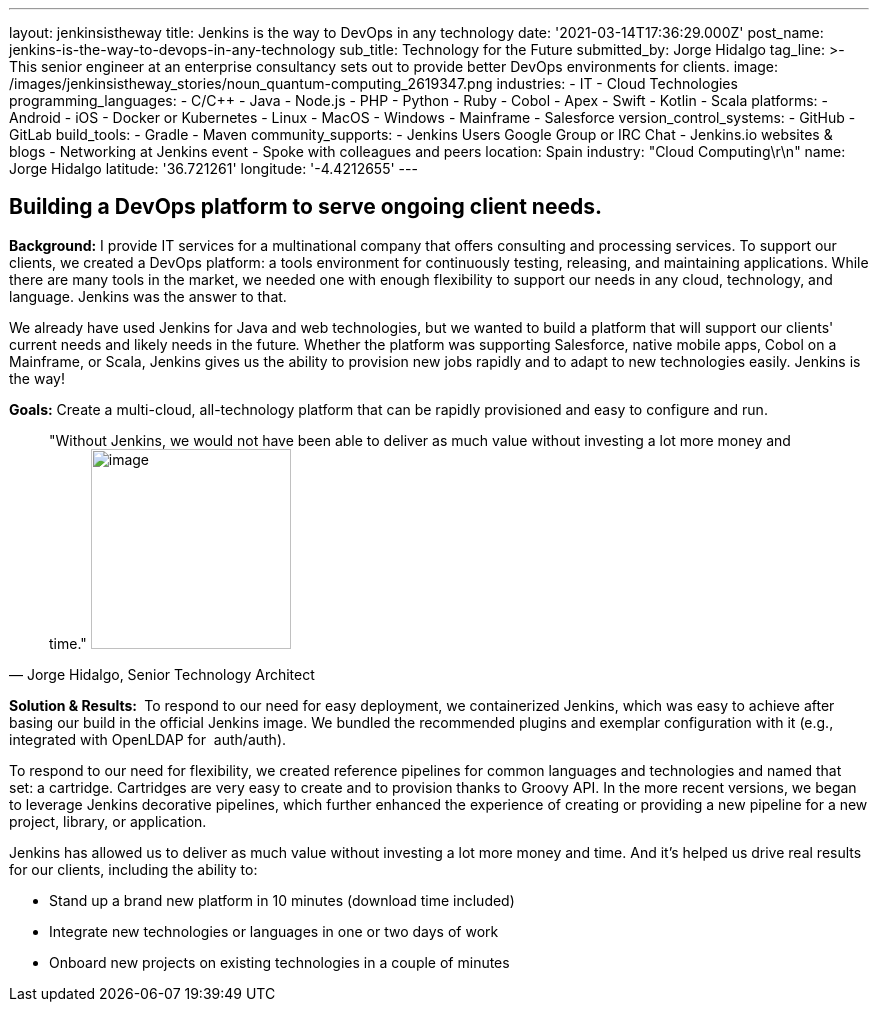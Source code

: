 ---
layout: jenkinsistheway
title: Jenkins is the way to DevOps in any technology
date: '2021-03-14T17:36:29.000Z'
post_name: jenkins-is-the-way-to-devops-in-any-technology
sub_title: Technology for the Future
submitted_by: Jorge Hidalgo
tag_line: >-
  This senior engineer at an enterprise consultancy sets out to provide better
  DevOps environments for clients.
image: /images/jenkinsistheway_stories/noun_quantum-computing_2619347.png
industries:
  - IT
  - Cloud Technologies
programming_languages:
  - C/C++
  - Java
  - Node.js
  - PHP
  - Python
  - Ruby
  - Cobol
  - Apex
  - Swift
  - Kotlin
  - Scala
platforms:
  - Android
  - iOS
  - Docker or Kubernetes
  - Linux
  - MacOS
  - Windows
  - Mainframe
  - Salesforce
version_control_systems:
  - GitHub
  - GitLab
build_tools:
  - Gradle
  - Maven
community_supports:
  - Jenkins Users Google Group or IRC Chat
  - Jenkins.io websites & blogs
  - Networking at Jenkins event
  - Spoke with colleagues and peers
location: Spain
industry: "Cloud Computing\r\n"
name: Jorge Hidalgo
latitude: '36.721261'
longitude: '-4.4212655'
---




== Building a DevOps platform to serve ongoing client needs.

*Background:* I provide IT services for a multinational company that offers consulting and processing services. To support our clients, we created a DevOps platform: a tools environment for continuously testing, releasing, and maintaining applications. While there are many tools in the market, we needed one with enough flexibility to support our needs in any cloud, technology, and language. Jenkins was the answer to that. 

We already have used Jenkins for Java and web technologies, but we wanted to build a platform that will support our clients' current needs and likely needs in the future__.__ Whether the platform was supporting Salesforce, native mobile apps, Cobol on a Mainframe, or Scala, Jenkins gives us the ability to provision new jobs rapidly and to adapt to new technologies easily. Jenkins is the way!

*Goals:* Create a multi-cloud, all-technology platform that can be rapidly provisioned and easy to configure and run.





[.testimonal]
[quote, "Jorge Hidalgo, Senior Technology Architect"]
"Without Jenkins, we would not have been able to deliver as much value without investing a lot more money and time."
image:/images/jenkinsistheway_stories/Jenkins-logo.png[image,width=200,height=200]


*Solution & Results: * To respond to our need for easy deployment, we containerized Jenkins, which was easy to achieve after basing our build in the official Jenkins image. We bundled the recommended plugins and exemplar configuration with it (e.g., integrated with OpenLDAP for  auth/auth).

To respond to our need for flexibility, we created reference pipelines for common languages and technologies and named that set: a cartridge. Cartridges are very easy to create and to provision thanks to Groovy API. In the more recent versions, we began to leverage Jenkins decorative pipelines, which further enhanced the experience of creating or providing a new pipeline for a new project, library, or application.

Jenkins has allowed us to deliver as much value without investing a lot more money and time. And it's helped us drive real results for our clients, including the ability to:

* Stand up a brand new platform in 10 minutes (download time included)
* Integrate new technologies or languages in one or two days of work
* Onboard new projects on existing technologies in a couple of minutes
